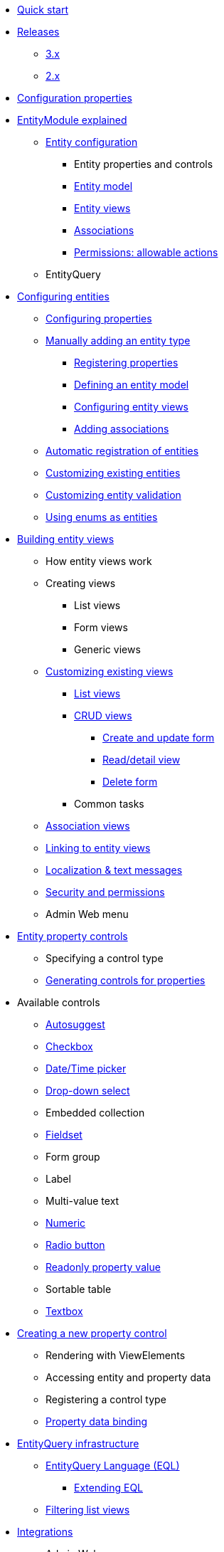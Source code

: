 * xref:quick-start.adoc[Quick start]

* xref:releases/index.adoc[Releases]
** xref:releases/3.x.adoc[3.x]
** xref:releases/2.x.adoc[2.x]
* xref:configuration-properties.adoc[Configuration properties]

// General introduction
* xref:entity-module-explained/index.adoc[EntityModule explained]
** xref:entity-module-explained/entity-configuration.adoc[Entity configuration]
*** Entity properties and controls
*** xref:entity-module-explained/entity-configuration.adoc#entity-model[Entity model]
*** xref:entity-module-explained/entity-views.adoc[Entity views]
*** xref:entity-module-explained/associations.adoc[Associations]
*** xref:entity-module-explained/permissions.adoc[Permissions: allowable actions]
** EntityQuery

// Configuring entities
* xref:registering-entities/index.adoc[Configuring entities]
** xref:customizing-entities/entity-properties.adoc[Configuring properties]
** xref:registering-entities/manual-registration.adoc[Manually adding an entity type]
*** xref:registering-entities/entity-properties.adoc[Registering properties]
*** xref:customizing-entities/entity-model.adoc[Defining an entity model]
*** xref:customizing-entities/entity-views.adoc[Configuring entity views]
*** xref:customizing-entities/entity-associations.adoc[Adding associations]
** xref:registering-entities/creating-an-entity-registrar.adoc[Automatic registration of entities]
** xref:customizing-entities/index.adoc[Customizing existing entities]
** xref:customizing-entities/entity-validation.adoc[Customizing entity validation]
** xref:registering-entities/enums-as-entities.adoc[Using enums as entities]

// Entity views
* xref:building-views/index.adoc[Building entity views]
** How entity views work
** Creating views
*** List views
*** Form views
*** Generic views
** xref:building-views/customizing-views/customizing-views.adoc[Customizing existing views]
*** xref:building-views/customizing-views/list-view.adoc[List views]
*** xref:building-views/customizing-views/form-view.adoc[CRUD views]
**** xref:building-views/customizing-views/create-update-view.adoc[Create and update form]
**** xref:building-views/customizing-views/detail-view.adoc[Read/detail view]
**** xref:building-views/customizing-views/delete-view.adoc[Delete form]
*** Common tasks
** xref:building-views/association-views.adoc[Association views]
** xref:building-views/linking-to-entity-views.adoc[Linking to entity views]
** xref:building-views/localization.adoc[Localization & text messages]
** xref:building-views/security-and-permissions.adoc[Security and permissions]
** Admin Web menu

// Entity properties and view elements
* xref:property-controls/index.adoc[Entity property controls]
** Specifying a control type
** xref:property-controls/creating-a-property-control/generating-controls-for-properties.adoc[Generating controls for properties]

// Default property types
** Available controls
*** xref:property-controls/autosuggest.adoc[Autosuggest]
*** xref:property-controls/checkbox.adoc[Checkbox]
*** xref:property-controls/datetime.adoc[Date/Time picker]
*** xref:property-controls/select.adoc[Drop-down select]
*** Embedded collection
*** xref:property-controls/fieldset.adoc[Fieldset]
*** Form group
*** Label
*** Multi-value text
*** xref:property-controls/numeric.adoc[Numeric]
*** xref:property-controls/radio.adoc[Radio button]
*** xref:property-controls/value.adoc[Readonly property value]
*** Sortable table
*** xref:property-controls/textbox.adoc[Textbox]
// Creating a new property type
** xref:property-controls/creating-a-property-control/index.adoc[Creating a new property control]
*** Rendering with ViewElements
*** Accessing entity and property data
*** Registering a control type
*** xref:property-controls/creating-a-property-control/property-data-binding.adoc[Property data binding]

// Entity query
* xref:entity-query/index.adoc[EntityQuery infrastructure]
** xref:entity-query/eql.adoc[EntityQuery Language (EQL)]
*** xref:entity-query/extending-eql.adoc[Extending EQL]
** xref:entity-query/filtering-list-views.adoc[Filtering list views]

// Integration with libraries & modules
* xref:integration-with-other-modules.adoc[Integrations]
** Admin Web
** Spring Data
** Spring Security

* xref:developer-tools.adoc[Developer tools]

// Reference

* xref:glossary.adoc[Glossary]

* xref:services-and-components/index.adoc[Services and components]
** xref:web-resources/index.adoc[Web resources]
*** xref:web-resources/javascript-plugins.adoc[Javascript plugins]
** xref:services-and-components/attributes-overview.adoc[Attributes overview]
** xref:services-and-components/message-codes.adoc[Message codes]
** xref:services-and-components/default-entityviewprocessors.adoc[Default EntityViewProcessors]

